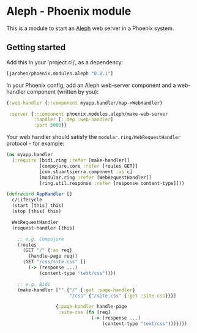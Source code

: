 * Aleph - Phoenix module

This is a module to start an [[https://github.com/ztellman/aleph][Aleph]] web server in a Phoenix system.

** Getting started

Add this in your 'project.clj', as a dependency:

#+BEGIN_SRC clojure
  [jarohen/phoenix.modules.aleph "0.0.1"]
#+END_SRC

In your Phoenix config, add an Aleph web-server component and a
web-handler component (written by you):

#+BEGIN_SRC clojure
  {:web-handler {::component myapp.handler/map->WebHandler}

   :server {::component phoenix.modules.aleph/make-web-server
            :handler [::dep :web-handler]
            :port 3000}}
#+END_SRC

Your web handler should satisfy the =modular.ring/WebRequestHandler=
protocol - for example:

#+BEGIN_SRC clojure
  (ns myapp.handler
    (:require [bidi.ring :refer [make-handler]]
              [compojure.core :refer [routes GET]]
              [com.stuartsierra.component :as c]
              [modular.ring :refer [WebRequestHandler]]
              [ring.util.response :refer [response content-type]]))

  (defrecord AppHandler []
    c/Lifecycle
    (start [this] this)
    (stop [this] this)

    WebRequestHandler
    (request-handler [this]

      ;; e.g. Compojure
      (routes
        (GET "/" {:as req}
          (handle-page req))
        (GET "/css/site.css" []
          (-> (response ...)
              (content-type "text/css"))))
      
      ;; e.g. Bidi
      (make-handler ["" {"/" {:get :page-handler}
                         "/css" {"/site.css" {:get :site-css}}}]
                    
                    {:page-handler handle-page
                     :site-css (fn [req]
                                 (-> (response ...)
                                     (content-type "text/css")))})))
#+END_SRC
